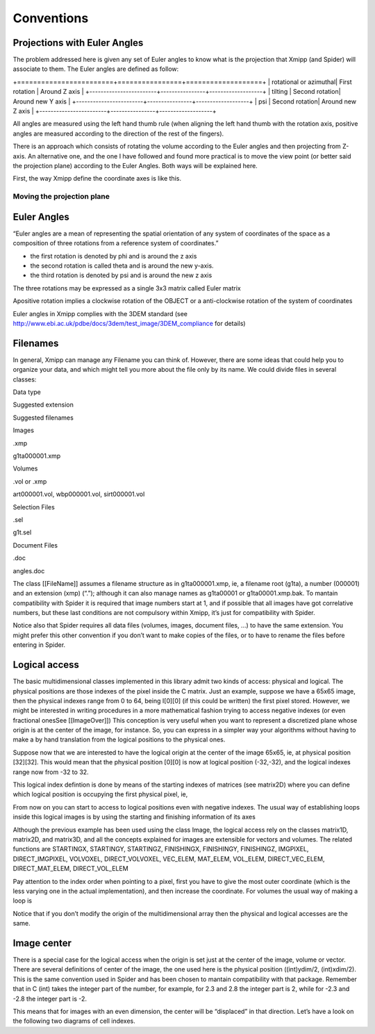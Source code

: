 Conventions
===============
Projections with Euler Angles
------------------------------
The problem addressed here is given any set of Euler angles to know what is the projection that Xmipp (and Spider) will associate to them. The Euler angles are defined as follow:

+========================+================+===================+
| rotational or azimuthal| First rotation | Around Z axis     |
+------------------------+----------------+-------------------+
| tilting                | Second rotation| Around new Y axis |
+------------------------+----------------+-------------------+
| psi                    | Second rotation| Around new Z axis |
+------------------------+----------------+-------------------+



All angles are measured using the left hand thumb rule (when aligning the left hand thumb with the rotation axis, positive angles are measured according to the direction of the rest of the fingers).

There is an approach which consists of rotating the volume according to the Euler angles and then projecting from Z-axis. An alternative one, and the one I have followed and found more practical is to move the view point (or better said the projection plane) according to the Euler Angles. Both ways will be explained here.

First, the way Xmipp define the coordinate axes is like this. 

.. figure:: ../../../_static/images/Euler/Euler1.gif
   :alt: Euler1
   :width: 200
   :align: center


Moving the projection plane
~~~~~~~~~~~~~~~~~~~~~~~~~~~



Euler Angles
------------------------------


“Euler angles are a mean of representing the spatial orientation of any
system of coordinates of the space as a composition of three rotations
from a reference system of coordinates.”

-  the first rotation is denoted by phi and is around the z axis
-  the second rotation is called theta and is around the new y-axis.
-  the third rotation is denoted by psi and is around the new z axis

The three rotations may be expressed as a single 3x3 matrix called Euler
matrix

.. raw:: html

   <pre>
   r11 = cos(psi)cos(theta)cos(phi) - sin(psi)sin(phi)
   r12 = cos(psi)cos(theta)sin(phi) + sin(psi)cos(phi)
   r13 = -cos(psi)*sin(theta)

   r21 = -sin(psi)cos(theta)cos(phi) - cos(psi)sin(phi)
   r22 = -sin(psi)cos(theta)sin(phi) + cos(psi)cos(phi)
   r23 = sin(psi)*sin(theta)

   r31 = sin(theta)cos(phi)
   r32 = sin(theta)sin(phi)
   r33 = cos(theta)

   where the first index refers to rows and the second to columns </pre>

Apositive rotation implies a clockwise rotation of the OBJECT or a
anti-clockwise rotation of the system of coordinates

Euler angles in Xmipp complies with the 3DEM standard (see
http://www.ebi.ac.uk/pdbe/docs/3dem/test_image/3DEM_compliance for
details)

Filenames
------------------------------

In general, Xmipp can manage any Filename you can think of. However,
there are some ideas that could help you to organize your data, and
which might tell you more about the file only by its name. We could
divide files in several classes:

.. raw:: html

   <table>

.. raw:: html

   <tr>

.. raw:: html

   <th>

Data type

.. raw:: html

   </th>

.. raw:: html

   <th>

Suggested extension

.. raw:: html

   </th>

.. raw:: html

   <th>

Suggested filenames

.. raw:: html

   </th>

.. raw:: html

   </tr>

.. raw:: html

   <tr>

.. raw:: html

   <td>

Images

.. raw:: html

   </td>

.. raw:: html

   <td>

.xmp

.. raw:: html

   </td>

.. raw:: html

   <td>

g1ta000001.xmp

.. raw:: html

   </td>

.. raw:: html

   </tr>

.. raw:: html

   <tr>

.. raw:: html

   <td>

Volumes

.. raw:: html

   </td>

.. raw:: html

   <td>

.vol or .xmp

.. raw:: html

   </td>

.. raw:: html

   <td>

art000001.vol, wbp000001.vol, sirt000001.vol

.. raw:: html

   </td>

.. raw:: html

   </tr>

.. raw:: html

   <tr>

.. raw:: html

   <td>

Selection Files

.. raw:: html

   </td>

.. raw:: html

   <td>

.sel

.. raw:: html

   </td>

.. raw:: html

   <td>

g1t.sel

.. raw:: html

   </td>

.. raw:: html

   </tr>

.. raw:: html

   <tr>

.. raw:: html

   <td>

Document Files

.. raw:: html

   </td>

.. raw:: html

   <td>

.doc

.. raw:: html

   </td>

.. raw:: html

   <td>

angles.doc

.. raw:: html

   </td>

.. raw:: html

   </tr>

.. raw:: html

   </table>

The class [[FileName]] assumes a filename structure as in
g1ta000001.xmp, ie, a filename root (g1ta), a number (000001) and an
extension (xmp) (“.”); although it can also manage names as g1ta00001 or
g1ta00001.xmp.bak. To mantain compatibility with Spider it is required
that image numbers start at 1, and if possible that all images have got
correlative numbers, but these last conditions are not compulsory within
Xmipp, it’s just for compatibility with Spider.

Notice also that Spider requires all data files (volumes, images,
document files, …) to have the same extension. You might prefer this
other convention if you don’t want to make copies of the files, or to
have to rename the files before entering in Spider. 

Logical access
------------------------------


The basic multidimensional classes implemented in this library admit two
kinds of access: physical and logical. The physical positions are those
indexes of the pixel inside the C matrix. Just an example, suppose we
have a 65x65 image, then the physical indexes range from 0 to 64, being
I[0][0] (if this could be written) the first pixel stored. However, we
might be interested in writing procedures in a more mathematical fashion
trying to access negative indexes (or even fractional onesSee
[[ImageOver]]) This conception is very useful when you want to represent
a discretized plane whose origin is at the center of the image, for
instance. So, you can express in a simpler way your algorithms without
having to make a by hand translation from the logical positions to the
physical ones.

Suppose now that we are interested to have the logical origin at the
center of the image 65x65, ie, at physical position [32][32]. This would
mean that the physical position [0][0] is now at logical position
(-32,-32), and the logical indexes range now from -32 to 32.

This logical index defintion is done by means of the starting indexes of
matrices (see matrix2D) where you can define which logical position is
occupying the first physical pixel, ie,

.. raw:: html

   <pre>
   I().startingY()`-32; 
   I().startingX()`-32; 
   </pre>

From now on you can start to access to logical positions even with
negative indexes. The usual way of establishing loops inside this
logical images is by using the starting and finishing information of its
axes

.. raw:: html

   <pre>  
       Image I(65,65);
       I().init_random();
       float sum=0;
       for (int i=STARTINGY(I()); i<=FINISHINGY(I()); i++)
           for (int j=STARTINGX(I()); j<=FINISHINGX(I()); j++) {
                  sum += I(i,j);
               // sum += IMGPIXEL(i,j);
           }
   </pre>

Although the previous example has been used using the class Image, the
logical access rely on the classes matrix1D, matrix2D, and matrix3D, and
all the concepts explained for images are extensible for vectors and
volumes. The related functions are STARTINGX, STARTINGY, STARTINGZ,
FINISHINGX, FINISHINGY, FINISHINGZ, IMGPIXEL, DIRECT_IMGPIXEL, VOLVOXEL,
DIRECT_VOLVOXEL, VEC_ELEM, MAT_ELEM, VOL_ELEM, DIRECT_VEC_ELEM,
DIRECT_MAT_ELEM, DIRECT_VOL_ELEM

Pay attention to the index order when pointing to a pixel, first you
have to give the most outer coordinate (which is the less varying one in
the actual implementation), and then increase the coordinate. For
volumes the usual way of making a loop is

.. raw:: html

   <pre>
       Volume V(65,65,65);
       V().init_random();
       float sum=0;
       for (int k=STARTINGZ(V()); k<=FINISHINGZ(V()); k++)
          for (int i=STARTINGY(I()); i<=FINISHINGY(I()); i++)
              for (int j=STARTINGX(I()); j<=FINISHINGX(I()); j++) {
                  sum +=V(k,i,j);
           }
   </pre>

Notice that if you don’t modify the origin of the multidimensional array
then the physical and logical accesses are the same. 

Image center
------------------------------


There is a special case for the logical access when the origin is set
just at the center of the image, volume or vector. There are several
definitions of center of the image, the one used here is the physical
position ((int)ydim/2, (int)xdim/2). This is the same convention used in
Spider and has been chosen to mantain compatibility with that package.
Remember that in C (int) takes the integer part of the number, for
example, for 2.3 and 2.8 the integer part is 2, while for -2.3 and -2.8
the integer part is -2.

This means that for images with an even dimension, the center will be
“displaced” in that direction. Let’s have a look on the following two
diagrams of cell indexes.
